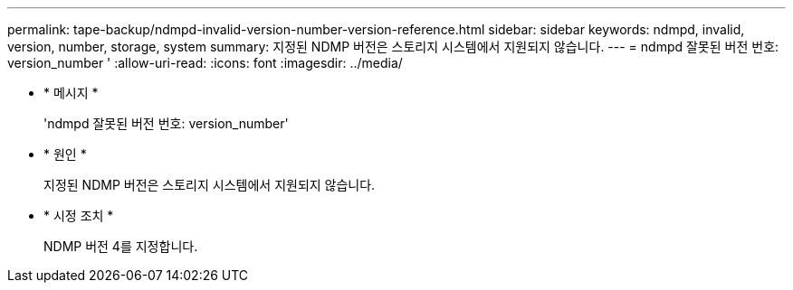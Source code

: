 ---
permalink: tape-backup/ndmpd-invalid-version-number-version-reference.html 
sidebar: sidebar 
keywords: ndmpd, invalid, version, number, storage, system 
summary: 지정된 NDMP 버전은 스토리지 시스템에서 지원되지 않습니다. 
---
= ndmpd 잘못된 버전 번호: version_number '
:allow-uri-read: 
:icons: font
:imagesdir: ../media/


[role="lead"]
* * 메시지 *
+
'ndmpd 잘못된 버전 번호: version_number'

* * 원인 *
+
지정된 NDMP 버전은 스토리지 시스템에서 지원되지 않습니다.

* * 시정 조치 *
+
NDMP 버전 4를 지정합니다.


